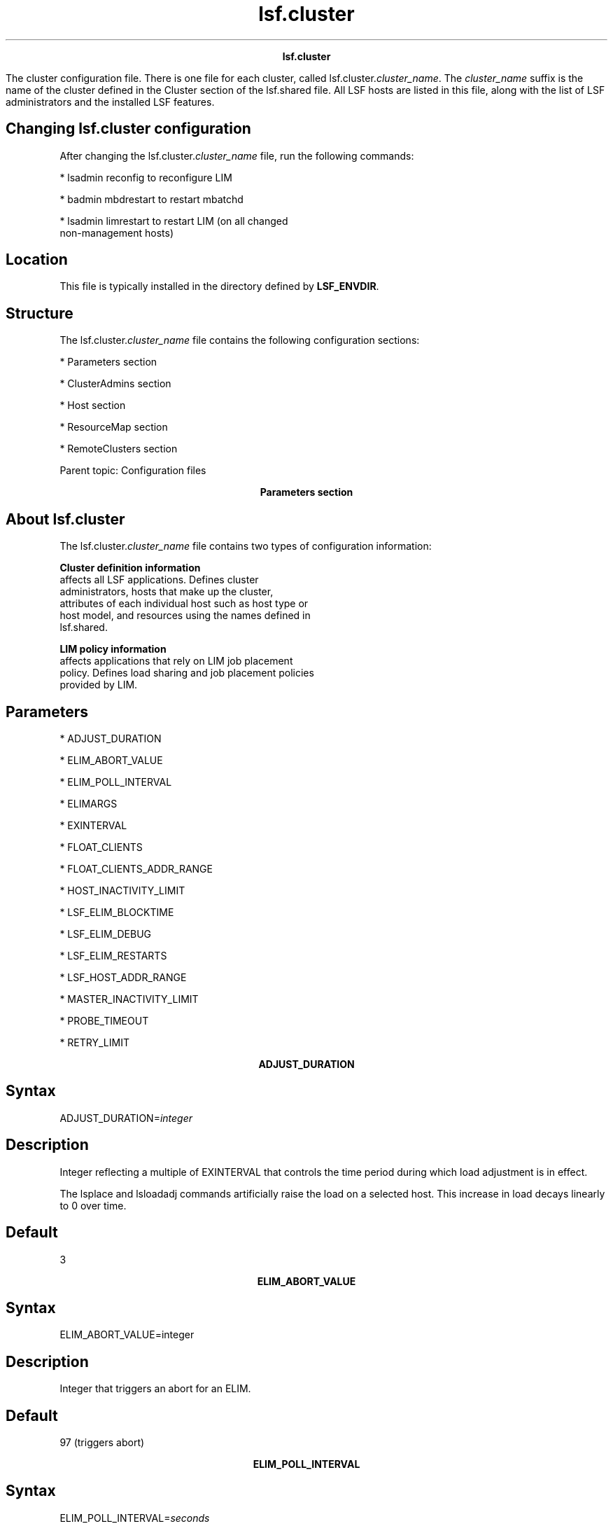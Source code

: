 
.ad l

.TH lsf.cluster 5 "July 2021" "" ""
.ll 72

.ce 1000
\fBlsf.cluster\fR
.ce 0

.sp 2
The cluster configuration file. There is one file for each
cluster, called lsf.cluster.\fIcluster_name\fR. The
\fIcluster_name\fR suffix is the name of the cluster defined in
the Cluster section of the lsf.shared file. All LSF hosts are
listed in this file, along with the list of LSF administrators
and the installed LSF features.
.sp 2

.SH Changing lsf.cluster configuration

.sp 2
After changing the lsf.cluster.\fIcluster_name\fR file, run the
following commands:
.sp 2
*  lsadmin reconfig to reconfigure LIM
.sp 2
*  badmin mbdrestart to restart mbatchd
.sp 2
*  lsadmin limrestart to restart LIM (on all changed
   non-management hosts)
.SH Location

.sp 2
This file is typically installed in the directory defined by
\fBLSF_ENVDIR\fR.
.SH Structure

.sp 2
The lsf.cluster.\fIcluster_name\fR file contains the following
configuration sections:
.sp 2
*  Parameters section
.sp 2
*  ClusterAdmins section
.sp 2
*  Host section
.sp 2
*  ResourceMap section
.sp 2
*  RemoteClusters section
.sp 2
Parent topic: Configuration files
.sp 2

.ce 1000
\fBParameters section\fR
.ce 0

.sp 2

.SH About lsf.cluster

.sp 2
The lsf.cluster.\fIcluster_name\fR file contains two types of
configuration information:
.sp 2
\fBCluster definition information\fR
.br
         affects all LSF applications. Defines cluster
         administrators, hosts that make up the cluster,
         attributes of each individual host such as host type or
         host model, and resources using the names defined in
         lsf.shared.
.sp 2
\fBLIM policy information\fR
.br
         affects applications that rely on LIM job placement
         policy. Defines load sharing and job placement policies
         provided by LIM.
.SH Parameters

.sp 2
*  ADJUST_DURATION
.sp 2
*  ELIM_ABORT_VALUE
.sp 2
*  ELIM_POLL_INTERVAL
.sp 2
*  ELIMARGS
.sp 2
*  EXINTERVAL
.sp 2
*  FLOAT_CLIENTS
.sp 2
*  FLOAT_CLIENTS_ADDR_RANGE
.sp 2
*  HOST_INACTIVITY_LIMIT
.sp 2
*  LSF_ELIM_BLOCKTIME
.sp 2
*  LSF_ELIM_DEBUG
.sp 2
*  LSF_ELIM_RESTARTS
.sp 2
*  LSF_HOST_ADDR_RANGE
.sp 2
*  MASTER_INACTIVITY_LIMIT
.sp 2
*  PROBE_TIMEOUT
.sp 2
*  RETRY_LIMIT
.sp 2

.ce 1000
\fBADJUST_DURATION\fR
.ce 0

.sp 2

.SH Syntax

.sp 2
ADJUST_DURATION=\fIinteger\fR
.SH Description

.sp 2
Integer reflecting a multiple of EXINTERVAL that controls the
time period during which load adjustment is in effect.
.sp 2
The lsplace and lsloadadj commands artificially raise the load on
a selected host. This increase in load decays linearly to 0 over
time.
.SH Default

.sp 2
3
.sp 2

.ce 1000
\fBELIM_ABORT_VALUE\fR
.ce 0

.sp 2

.SH Syntax

.sp 2
ELIM_ABORT_VALUE=integer
.SH Description

.sp 2
Integer that triggers an abort for an ELIM.
.SH Default

.sp 2
97 (triggers abort)
.sp 2

.ce 1000
\fBELIM_POLL_INTERVAL\fR
.ce 0

.sp 2

.SH Syntax

.sp 2
ELIM_POLL_INTERVAL=\fIseconds\fR
.SH Description

.sp 2
Time interval, in seconds, that the LIM samples external load
index information. If your elim executable is programmed to
report values more frequently than every 5 seconds, set the
\fBELIM_POLL_INTERVAL\fR so that it samples information at a
corresponding rate.
.SH Valid values

.sp 2
0.001 to 5
.SH Default

.sp 2
5 seconds
.sp 2

.ce 1000
\fBELIMARGS\fR
.ce 0

.sp 2

.SH Syntax

.sp 2
ELIMARGS=\fIcmd_line_args\fR
.SH Description

.sp 2
Specifies command-line arguments required by an elim executable
on startup. Used only when the external load indices feature is
enabled.
.SH Default

.sp 2
Undefined
.sp 2

.ce 1000
\fBEXINTERVAL\fR
.ce 0

.sp 2

.SH Syntax

.sp 2
EXINTERVAL=\fItime_in_seconds\fR
.SH Description

.sp 2
Time interval, in seconds, at which the LIM daemons exchange load
information
.sp 2
On extremely busy hosts or networks, or in clusters with a large
number of hosts, load may interfere with the periodic
communication between LIM daemons. Setting EXINTERVAL to a longer
interval can reduce network load and slightly improve
reliability, at the cost of slower reaction to dynamic load
changes.
.sp 2
Note that if you define the time interval as less than 5 seconds,
LSF automatically resets it to 5 seconds.
.SH Default

.sp 2
15 seconds
.sp 2

.ce 1000
\fBFLOAT_CLIENTS\fR
.ce 0

.sp 2

.SH Syntax

.sp 2
FLOAT_CLIENTS=\fInumber_of_floating_clients\fR
.SH Description

.sp 2
Sets the maximum allowable size for floating clients in a
cluster. If \fBFLOAT_CLIENTS\fR is not specified in
lsf.cluster.cluster_name, the floating LSF client feature is
disabled.
.sp 2
\fBCAUTION: \fR
.sp 2
When the LSF floating client feature is enabled, any host can
submit jobs to the cluster. You can limit which hosts can be LSF
floating clients with the parameter
\fBFLOAT_CLIENTS_ADDR_RANGE\fR in the
lsf.cluster.\fIcluster_name\fR file.
.SH Default

.sp 2
Undefined
.sp 2

.ce 1000
\fBFLOAT_CLIENTS_ADDR_RANGE \fR
.ce 0

.sp 2

.SH Syntax

.sp 2
FLOAT_CLIENTS_ADDR_RANGE=\fIIP_address\fR ...
.SH Description

.sp 2
Optional. IP address or range of addresses of domains from which
floating client hosts can submit requests. Multiple ranges can be
defined, separated by spaces. The IP address can have either a
dotted quad notation (IPv4) or IP Next Generation (IPv6) format.
LSF supports both formats; you do not have to map IPv4 addresses
to an IPv6 format.
.sp 2
\fBNote: \fR
.sp 2
To use IPv6 addresses, you must define the parameter
\fBLSF_ENABLE_SUPPORT_IPV6\fR in lsf.conf.
.sp 2
If the value of \fBFLOAT_CLIENT_ADDR_RANGE\fR is undefined, there
is no security and any hosts can be LSF floating clients.
.sp 2
If a value is defined, security is enabled. If there is an error
in the configuration of this variable, by default, no hosts will
be allowed to be LSF floating clients.
.sp 2
When this parameter is defined, client hosts that do not belong
to the domain will be denied access.
.sp 2
If a requesting host belongs to an IP address that falls in the
specified range, the host will be accepted to become a floating
client.
.sp 2
IP addresses are separated by spaces, and considered "OR"
alternatives.
.sp 2
If you define \fBFLOAT_CLIENT_ADDR_RANGE\fR with:
.sp 2
*  No range specified, all IPv4 and IPv6 clients can submit
   requests.
.sp 2
*  Only an IPv4 range specified, only IPv4 clients within the
   range can submit requests.
.sp 2
*  Only an IPv6 range specified, only IPv6 clients within the
   range can submit requests.
.sp 2
*  Both an IPv6 and IPv4 range specified, IPv6 and IPv4 clients
   within the ranges can submit requests.
.sp 2
The asterisk (*) character indicates any value is allowed.
.sp 2
The dash (-) character indicates an explicit range of values. For
example 1-4 indicates 1,2,3,4 are allowed.
.sp 2
Open ranges such as *-30, or 10-*, are allowed.
.sp 2
If a range is specified with fewer fields than an IP address such
as 10.161, it is considered as 10.161.*.*.
.sp 2
Address ranges are validated at configuration time so they must
conform to the required format. If any address range is not in
the correct format, no hosts will be accepted as LSF floating
clients, and an error message will be logged in the LIM log.
.sp 2
This parameter is limited to 2048 characters.
.sp 2
For IPv6 addresses, the double colon symbol (\fR::\fR) indicates
multiple groups of 16-bits of zeros. You can also use (\fR::\fR)
to compress leading and trailing zeros in an address filter, as
shown in the following example:
.sp 2
\fRFLOAT_CLIENTS_ADDR_RANGE=1080::8:800:20fc:*\fR
.sp 2
This definition allows hosts with addresses
\fR1080:0:0:0:8:800:20fc:*\fR (three leading zeros).
.sp 2
You cannot use the double colon (\fR::\fR) more than once within
an IP address. You cannot use a zero before or after (\fR::\fR).
For example, \fR1080:0::8:800:20fc:*\fR is not a valid address.
.SH Notes

.sp 2
After you configure \fBFLOAT_CLIENTS_ADDR_RANGE\fR, check the
lim.log.\fIhost_name\fR file to make sure this parameter is
correctly set. If this parameter is not set or is wrong, this
will be indicated in the log file.
.SH Examples

.sp 2
\fRFLOAT_CLIENTS_ADDR_RANGE=100\fR
.sp 2
All IPv4 and IPv6 hosts with a domain address starting with 100
will be allowed access.
.sp 2
*  To specify only IPv4 hosts, set the value to \fR100.*\fR
.sp 2
*  To specify only IPv6 hosts, set the value to \fR100:*\fR
.sp 2
\fRFLOAT_CLIENTS_ADDR_RANGE=100-110.34.1-10.4-56\fR
.sp 2
All client hosts belonging to a domain with an address having the
first number between 100 and 110, then 34, then a number between
1 and 10, then, a number between 4 and 56 will be allowed access.
Example: 100.34.9.45, 100.34.1.4, 102.34.3.20, etc. No IPv6 hosts
are allowed.
.sp 2
\fRFLOAT_CLIENTS_ADDR_RANGE=100.172.1.13 100.*.30-54
124.24-*.1.*-34\fR
.sp 2
All client hosts belonging to a domain with the address
100.172.1.13 will be allowed access. All client hosts belonging
to domains starting with 100, then any number, then a range of 30
to 54 will be allowed access. All client hosts belonging to
domains starting with 124, then from 24 onward, then 1, then from
0 to 34 will be allowed access. No IPv6 hosts are allowed.
.sp 2
\fRFLOAT_CLIENTS_ADDR_RANGE=12.23.45.*\fR
.sp 2
All client hosts belonging to domains starting with 12.23.45 are
allowed. No IPv6 hosts are allowed.
.sp 2
\fRFLOAT_CLIENTS_ADDR_RANGE=100.*43\fR
.sp 2
The \fR*\fR character can only be used to indicate any value. In
this example, an error will be inserted in the LIM log and no
hosts will be accepted to become LSF floating clients. No IPv6
hosts are allowed.
.sp 2
\fRFLOAT_CLIENTS_ADDR_RANGE=100.*43 100.172.1.13\fR
.sp 2
Although one correct address range is specified, because *43 is
not correct format, the entire line is considered not valid. An
error will be inserted in the LIM log and no hosts will be
accepted to become LSF floating clients. No IPv6 hosts are
allowed.
.sp 2
\fRFLOAT_CLIENTS_ADDR_RANGE = 3ffe\fR
.sp 2
All client IPv6 hosts with a domain address starting with 3ffe
will be allowed access. No IPv4 hosts are allowed.
.sp 2
\fRFLOAT_CLIENTS_ADDR_RANGE = 3ffe:fffe::88bb:*\fR
.sp 2
Expands to 3ffe:fffe:0:0:0:0:88bb:*. All IPv6 client hosts
belonging to domains starting with 3ffe:fffe::88bb:* are allowed.
No IPv4 hosts are allowed.
.sp 2
\fRFLOAT_CLIENTS_ADDR_RANGE = 3ffe-4fff:fffe::88bb:aa-ff
12.23.45.*\fR
.sp 2
All IPv6 client hosts belonging to domains starting with 3ffe up
to 4fff, then fffe::88bb, and ending with aa up to ff are
allowed. All IPv4 client hosts belonging to domains starting with
12.23.45 are allowed.
.sp 2
\fRFLOAT_CLIENTS_ADDR_RANGE = 3ffe-*:fffe::88bb:*-ff\fR
.sp 2
All IPv6 client hosts belonging to domains starting with 3ffe up
to ffff and ending with 0 up to ff are allowed. No IPv4 hosts are
allowed.
.SH Default

.sp 2
Undefined. No security is enabled. Any host in any domain is
allowed access to LSF floating clients.
.SH See also

.sp 2
LSF_ENABLE_SUPPORT_IPV6
.sp 2

.ce 1000
\fBHOST_INACTIVITY_LIMIT\fR
.ce 0

.sp 2

.SH Syntax

.sp 2
HOST_INACTIVITY_LIMIT=\fIinteger\fR
.SH Description

.sp 2
Integer that is multiplied by EXINTERVAL, the time period you set
for the communication between the parent and server host LIMs to
ensure all parties are functioning.
.sp 2
A server host LIM can send its load information any time from
EXINTERVAL to (HOST_INACTIVITY_LIMIT-1)*EXINTERVAL seconds. A
management host LIM sends an announcement to each host at least
every EXINTERVAL*(HOST_INACTIVITY_LIMIT-1) seconds.
.sp 2
The HOST_INACTIVITY_LIMIT must be greater than or equal to 2.
.sp 2
Increase or decrease the host inactivity limit to adjust for your
tolerance for communication between parent and children. For
example, if you have hosts that frequently become inactive,
decrease the host inactivity limit. Note that to get the right
interval, you may also have to adjust your EXINTERVAL.
.SH Default

.sp 2
5
.sp 2

.ce 1000
\fBLSF_ELIM_BLOCKTIME\fR
.ce 0

.sp 2

.SH Syntax

.sp 2
LSF_ELIM_BLOCKTIME=\fIseconds\fR
.SH Description

.sp 2
UNIX only; used when the external load indices feature is
enabled.
.sp 2
Maximum amount of time the parent external load information
manager (MELIM) waits for a complete load update string from an
elim executable. After the time period specified by
LSF_ELIM_BLOCKTIME, the MELIM writes the last string sent by an
elim in the LIM log file (lim.log.\fIhost_name\fR) and restarts
the elim.
.sp 2
Defining LSF_ELIM_BLOCKTIME also triggers the MELIM to restart
elim executables if the elim does not write a complete load
update string within the time specified for LSF_ELIM_BLOCKTIME.
.SH Valid values

.sp 2
Non-negative integers. For example, if your elim writes
name-value pairs with 1 second intervals between them, and your
elim reports 12 load indices, allow at least 12 seconds for the
elim to finish writing the entire load update string. In this
case, define LSF_ELIM_BLOCKTIME as 15 seconds or more.
.sp 2
A value of 0 indicates that the MELIM expects to receive the
entire load string all at once.
.sp 2
If you comment out or delete LSF_ELIM_BLOCKTIME, the MELIM waits
2 seconds for a complete load update string.
.SH Default

.sp 2
4 seconds
.SH See also

.sp 2
LSF_ELIM_RESTARTS to limit how many times the ELIM can be
restarted.
.sp 2

.ce 1000
\fBLSF_ELIM_DEBUG\fR
.ce 0

.sp 2

.SH Syntax

.sp 2
LSF_ELIM_DEBUG=y
.SH Description

.sp 2
UNIX only; used when the external load indices feature is
enabled.
.sp 2
When this parameter is set to \fRy\fR, all external load
information received by the load information manager (LIM) from
the parent external load information manager (MELIM) is logged in
the LIM log file (lim.log.\fIhost_name\fR).
.sp 2
Defining LSF_ELIM_DEBUG also triggers the MELIM to restart elim
executables if the elim does not write a complete load update
string within the time specified for LSF_ELIM_BLOCKTIME.
.SH Default

.sp 2
Undefined; external load information sent by an to the MELIM is
not logged.
.SH See also

.sp 2
LSF_ELIM_BLOCKTIME to configure how long LIM waits before
restarting the ELIM.
.sp 2
LSF_ELIM_RESTARTS to limit how many times the ELIM can be
restarted.
.sp 2

.ce 1000
\fBLSF_ELIM_RESTARTS\fR
.ce 0

.sp 2

.SH Syntax

.sp 2
LSF_ELIM_RESTARTS=\fIinteger\fR
.SH Description

.sp 2
UNIX only; used when the external load indices feature is
enabled.
.sp 2
Maximum number of times the parent external load information
manager (MELIM) can restart elim executables on a host. Defining
this parameter prevents an ongoing restart loop in the case of a
faulty elim. The MELIM waits the LSF_ELIM_BLOCKTIME to receive a
complete load update string before restarting the elim. The MELIM
does not restart any elim executables that exit with
ELIM_ABORT_VALUE.
.sp 2
\fBImportant: \fR
.sp 2
Either LSF_ELIM_BLOCKTIME or LSF_ELIM_DEBUG must also be defined;
defining these parameters triggers the MELIM to restart elim
executables.
.SH Valid values

.sp 2
Non-negative integers.
.SH Default

.sp 2
Undefined; the number of elim restarts is unlimited.
.SH See also

.sp 2
LSF_ELIM_BLOCKTIME, LSF_ELIM_DEBUG
.sp 2

.ce 1000
\fBLSF_HOST_ADDR_RANGE\fR
.ce 0

.sp 2

.SH Syntax

.sp 2
LSF_HOST_ADDR_RANGE=\fIIP_address\fR ...
.SH Description

.sp 2
Identifies the range of IP addresses that are allowed to be LSF
hosts that can be dynamically added to or removed from the
cluster.
.sp 2
\fBCAUTION: \fR
.sp 2
To enable dynamically added hosts after installation, you must
define LSF_HOST_ADDR_RANGE in lsf.cluster.cluster_name, and
LSF_DYNAMIC_HOST_WAIT_TIME in lsf.conf. If you enable dynamic
hosts during installation, you must define an IP address range
after installation to enable security.
.sp 2
If a value is defined, security for dynamically adding and
removing hosts is enabled, and only hosts with IP addresses
within the specified range can be added to or removed from a
cluster dynamically.
.sp 2
Specify an IP address or range of addresses, using either a
dotted quad notation (IPv4) or IP Next Generation (IPv6) format.
LSF supports both formats; you do not have to map IPv4 addresses
to an IPv6 format. Multiple ranges can be defined, separated by
spaces.
.sp 2
\fBNote: \fR
.sp 2
To use IPv6 addresses, you must define the parameter
LSF_ENABLE_SUPPORT_IPV6 in lsf.conf.
.sp 2
If there is an error in the configuration of LSF_HOST_ADDR_RANGE
(for example, an address range is not in the correct format), no
host will be allowed to join the cluster dynamically and an error
message will be logged in the LIM log. Address ranges are
validated at startup, reconfiguration, or restart, so they must
conform to the required format.
.sp 2
If a requesting host belongs to an IP address that falls in the
specified range, the host will be accepted to become a dynamic
LSF host.
.sp 2
IP addresses are separated by spaces, and considered "OR"
alternatives.
.sp 2
If you define the parameter LSF_HOST_ADDR_RANGE with:
.sp 2
*  No range specified, all IPv4 and IPv6 clients are allowed.
.sp 2
*  Only an IPv4 range specified, only IPv4 clients within the
   range are allowed.
.sp 2
*  Only an IPv6 range specified, only IPv6 clients within the
   range are allowed.
.sp 2
*  Both an IPv6 and IPv4 range specified, IPv6 and IPv4 clients
   within the ranges are allowed.
.sp 2
The asterisk (*) character indicates any value is allowed.
.sp 2
The dash (-) character indicates an explicit range of values. For
example 1-4 indicates 1,2,3,4 are allowed.
.sp 2
Open ranges such as *-30, or 10-*, are allowed.
.sp 2
For IPv6 addresses, the double colon symbol (::) indicates
multiple groups of 16-bits of zeros. You can also use (::) to
compress leading and trailing zeros in an address filter, as
shown in the following example:
.sp 2
\fRLSF_HOST_ADDR_RANGE=1080::8:800:20fc:*\fR
.sp 2
This definition allows hosts with addresses
1080:0:0:0:8:800:20fc:* (three leading zeros).
.sp 2
You cannot use the double colon (::) more than once within an IP
address. You cannot use a zero before or after (::). For example,
1080:0::8:800:20fc:* is not a valid address.
.sp 2
If a range is specified with fewer fields than an IP address such
as 10.161, it is considered as 10.161.*.*.
.sp 2
This parameter is limited to 2048 characters.
.SH Notes

.sp 2
After you configure LSF_HOST_ADDR_RANGE, check the
lim.log.\fIhost_name\fR file to make sure this parameter is
correctly set. If this parameter is not set or is wrong, this
will be indicated in the log file.
.SH Examples

.sp 2
\fRLSF_HOST_ADDR_RANGE=100\fR
.sp 2
All IPv4 and IPv6 hosts with a domain address starting with 100
will be allowed access.
.sp 2
*  To specify only IPv4 hosts, set the value to \fR100.*\fR
.sp 2
*  To specify only IPv6 hosts, set the value to \fR100:*\fR
.sp 2
\fRLSF_HOST_ADDR_RANGE=100-110.34.1-10.4-56\fR
.sp 2
All hosts belonging to a domain with an address having the first
number between 100 and 110, then 34, then a number between 1 and
10, then, a number between 4 and 56 will be allowed access. No
IPv6 hosts are allowed. Example: 100.34.9.45, 100.34.1.4,
102.34.3.20, etc.
.sp 2
\fRLSF_HOST_ADDR_RANGE=100.172.1.13 100.*.30-54
124.24-*.1.*-34\fR
.sp 2
The host with the address 100.172.1.13 will be allowed access.
All hosts belonging to domains starting with 100, then any
number, then a range of 30 to 54 will be allowed access. All
hosts belonging to domains starting with 124, then from 24
onward, then 1, then from 0 to 34 will be allowed access. No IPv6
hosts are allowed.
.sp 2
\fRLSF_HOST_ADDR_RANGE=12.23.45.*\fR
.sp 2
All hosts belonging to domains starting with 12.23.45 are
allowed. No IPv6 hosts are allowed.
.sp 2
\fRLSF_HOST_ADDR_RANGE=100.*43\fR
.sp 2
The \fR*\fR character can only be used to indicate any value. The
format of this example is not correct, and an error will be
inserted in the LIM log and no hosts will be able to join the
cluster dynamically. No IPv6 hosts are allowed.
.sp 2
\fRLSF_HOST_ADDR_RANGE=100.*43 100.172.1.13\fR
.sp 2
Although one correct address range is specified, because *43 is
not correct format, the entire line is considered not valid. An
error will be inserted in the LIM log and no hosts will be able
to join the cluster dynamically. No IPv6 hosts are allowed.
.sp 2
\fRLSF_HOST_ADDR_RANGE = 3ffe\fR
.sp 2
All client IPv6 hosts with a domain address starting with
\fR3ffe\fR will be allowed access. No IPv4 hosts are allowed.
.sp 2
\fRLSF_HOST_ADDR_RANGE = 3ffe:fffe::88bb:*\fR
.sp 2
Expands to \fR3ffe:fffe:0:0:0:0:88bb:*\fR.All IPv6 client hosts
belonging to domains starting with 3ffe:fffe::88bb:* are allowed.
No IPv4 hosts are allowed.
.sp 2
\fRLSF_HOST_ADDR_RANGE = 3ffe-4fff:fffe::88bb:aa-ff 12.23.45.*\fR
.sp 2
All IPv6 client hosts belonging to domains starting with
\fR3ffe\fR up to \fR4fff\fR, then \fRfffe::88bb\fR, and ending
with \fRaa\fR up to \fRff\fR are allowed. IPv4 client hosts
belonging to domains starting with 12.23.45 are allowed.
.sp 2
\fRLSF_HOST_ADDR_RANGE = 3ffe-*:fffe::88bb:*-ff\fR
.sp 2
All IPv6 client hosts belonging to domains starting with
\fR3ffe\fR up to \fRffff\fR and ending with 0 up to \fRff\fR are
allowed. No IPv4 hosts are allowed.
.SH Default

.sp 2
Undefined (dynamic host feature disabled). If you enable dynamic
hosts during installation, no security is enabled and all hosts
can join the cluster.
.SH See also

.sp 2
LSF_ENABLE_SUPPORT_IPV6
.sp 2

.ce 1000
\fBMASTER_INACTIVITY_LIMIT\fR
.ce 0

.sp 2

.SH Syntax

.sp 2
MASTER_INACTIVITY_LIMIT=\fIinteger\fR
.SH Description

.sp 2
An integer reflecting a multiple of EXINTERVAL. A server host
will attempt to become the management host if it does not hear
from the previous management host after (HOST_INACTIVITY_LIMIT
+\fIhost_number\fR*MASTER_INACTIVITY_LIMIT)*EXINTERVAL seconds,
where \fIhost_number\fR is the position of the host in
lsf.cluster.\fIcluster_name\fR.
.sp 2
The management host is \fIhost_number\fR 0.
.SH Default

.sp 2
2
.sp 2

.ce 1000
\fBPROBE_TIMEOUT\fR
.ce 0

.sp 2

.SH Syntax

.sp 2
PROBE_TIMEOUT=\fItime_in_seconds\fR
.SH Description

.sp 2
Specifies the timeout in seconds to be used for the
\fRconnect\fR(2) system call
.sp 2
Before taking over as the management host, a server host LIM will
try to connect to the last known management host via TCP.
.SH Default

.sp 2
2 seconds
.sp 2

.ce 1000
\fBRETRY_LIMIT\fR
.ce 0

.sp 2

.SH Syntax

.sp 2
RETRY_LIMIT=\fIinteger\fR
.SH Description

.sp 2
Integer reflecting a multiple of EXINTERVAL that controls the
number of retries a parent or child LIM makes before assuming
that the server or management host is unavailable.
.sp 2
If the management host does not hear from a server host for
HOST_INACTIVITY_LIMIT exchange intervals, it will actively poll
the server host for RETRY_LIMIT exchange intervals before it will
declare the server host as unavailable. If a server does not hear
from the management host for HOST_INACTIVITY_LIMIT exchange
intervals, it will actively poll the management host for
RETRY_LIMIT intervals before assuming that the management host is
down.
.SH Default

.sp 2
2
.sp 2

.ce 1000
\fBClusterAdmins section\fR
.ce 0

.sp 2
(Optional) The \fRClusterAdmins\fR section defines the LSF
administrators for the cluster. The only keyword is
ADMINISTRATORS.
.sp 2
If the \fRClusterAdmins\fR section is not present, the default
LSF administrator is root. Using root as the primary LSF
administrator is not recommended.
.sp 2

.ce 1000
\fBADMINISTRATORS\fR
.ce 0

.sp 2

.SH Syntax

.sp 2
ADMINISTRATORS=\fIadministrator_name ...\fR
.SH Description

.sp 2
Specify UNIX user names.
.sp 2
You can also specify UNIX user group names, Windows user names,
and Windows user group names.To specify a Windows user account or
user group, include the domain name in uppercase letters
(\fIDOMAIN_NAME\fR\\fIuser_name\fR or
\fIDOMAIN_NAME\fR\\fIuser_group\fR).
.sp 2
The first administrator of the expanded list is considered the
primary LSF administrator. The primary administrator is the owner
of the LSF configuration files, as well as the working files
under LSB_SHAREDIR/\fIcluster_name\fR. If the primary
administrator is changed, make sure the owner of the
configuration files and the files under
LSB_SHAREDIR/\fIcluster_name\fR are changed as well.
.sp 2
Administrators other than the primary LSF administrator have the
same privileges as the primary LSF administrator except that they
do not have permission to change LSF configuration files. They
can perform clusterwide operations on jobs, queues, or hosts in
the system.
.sp 2
For flexibility, each cluster may have its own LSF
administrators, identified by a user name, although the same
administrators can be responsible for several clusters.
.sp 2
Use the -l option of the lsclusters command to display all of the
administrators within a cluster.
.sp 2
Windows domain:
.sp 2
*  If the specified user or user group is a domain administrator,
   member of the \fRPower Users\fR group or a group with domain
   administrative privileges, the specified user or user group
   must belong to the LSF user domain.
.sp 2
*  If the specified user or user group is a user or user group
   with a lower degree of privileges than outlined in the
   previous point, the user or user group must belong to the LSF
   user domain and be part of the Global Admins group.
.sp 2
   Windows workgroup
.sp 2
*  If the specified user or user group is not a workgroup
   administrator, member of the \fRPower Users\fR group, or a
   group with administrative privileges on each host, the
   specified user or user group must belong to the Local Admins
   group on each host.
.SH Compatibility

.sp 2
For backwards compatibility, ClusterManager and Manager are
synonyms for \fRClusterAdmins\fR and ADMINISTRATORS respectively.
It is possible to have both sections present in the same
lsf.cluster.\fIcluster_name\fR file to allow daemons from
different LSF versions to share the same file.
.SH Example

.sp 2
The following gives an example of a cluster with two LSF
administrators. The user listed first, user2, is the primary
administrator.
.sp 2
Begin ClusterAdmins 
.br
ADMINISTRATORS = user2 user7 
.br
End ClusterAdmins
.SH Default

.sp 2
lsfadmin
.sp 2

.ce 1000
\fBHost section\fR
.ce 0

.sp 2
The Host section is the last section in
lsf.cluster.\fIcluster_name\fR and is the only required section.
It lists all the hosts in the cluster and gives configuration
information for each host.
.sp 2
The order in which the hosts are listed in this section is
important, because the first host listed becomes the LSF
management host. Since the parent LIM makes all placement
decisions for the cluster, set a fast machine as the management
host.
.sp 2
The LIM on the first host listed becomes the management host LIM
if this host is up; otherwise, the LIM on the second becomes the
management host LIM if its host is up, and so on. Also, to avoid
the delays involved in switching management host LIMs if the
first machine goes down, make sure that the management host is a
reliable machine. Arrange the list so that the first few hosts in
the list are always in the same subnet. This avoids a situation
where the second host takes over as the management host when
there are communication problems between subnets.
.SH Example Host section

.sp 2
This example Host section contains descriptive information for
three hosts:
.sp 2
Begin Host 
.br
HOSTNAME   model    type   server RESOURCES        RUNWINDOW 
.br
hostA      SparcIPC Sparc  1      (sunos frame)    () 
.br
hostD      Sparc10  Sparc  1      (sunos)          (5:18:30-1:8:30) 
.br
hostD      !        !      1      ()               () 
.br
hostE      !        !      1      (linux !bigmem)  () 
.br
End Host
.SH Descriptive fields

.sp 2
The following fields are required in the Host section:
.sp 2
*  HOSTNAME
.sp 2
*  RESOURCES
.sp 2
*  type
.sp 2
*  model
.sp 2
The following fields are optional:
.sp 2
*  server
.sp 2
*  nd
.sp 2
*  RUNWINDOW
.sp 2
*  REXPRI
.sp 2

.ce 1000
\fBHOSTNAME\fR
.ce 0

.sp 2

.SH Description

.sp 2
Official name of the host as returned by \fRhostname\fR(1)
.sp 2
The name must be listed in lsf.shared as belonging to this
cluster.
.SH Pattern definition

.sp 2
You can use string literals and special characters when defining
host names. Each entry cannot contain any spaces, as the list
itself is space delimited.
.sp 2
You can use the following special characters to specify hosts:
.sp 2
*  Use square brackets with a hyphen
   ([\fIinteger1\fR-\fIinteger2\fR]) or a comma
   ([\fIinteger1\fR:\fIinteger2\fR]) to define a range of
   non-negative integers anywhere in the host name. The first
   integer must be less than the second integer.
.sp 2
*  Use square brackets with commas ([\fIinteger1\fR,
   \fIinteger2\fR ...]) to define individual non-negative
   integers anywhere in the host name.
.sp 2
*  Use square brackets with commas and hyphens or colons (for
   example, [\fIinteger1\fR-\fIinteger2\fR,\fI integer3\fR,
   \fIinteger4\fR:\fIinteger5\fR, \fIinteger6\fR:\fIinteger7\fR])
   to define different ranges of non-negative integers anywhere
   in the host name.
.sp 2
*  Use multiple sets of square brackets (with the supported
   special characters) to define multiple sets of non-negative
   integers anywhere in the host name. For example,
   hostA[1,3]B[1-3] includes hostA1B1, hostA1B2, hostA1B3,
   hostA3B1, hostA3B2, and hostA3B3.
.sp 2

.ce 1000
\fBmodel\fR
.ce 0

.sp 2

.SH Description

.sp 2
Host model
.sp 2
The name must be defined in the HostModel section of lsf.shared.
This determines the CPU speed scaling factor applied in load and
placement calculations.
.sp 2
Optionally, the ! keyword for the model or type column, indicates
that the host model or type is to be automatically detected by
the LIM running on the host.
.sp 2

.ce 1000
\fBnd\fR
.ce 0

.sp 2

.SH Description

.sp 2
Number of local disks
.sp 2
This corresponds to the ndisks static resource. On most host
types, LSF automatically determines the number of disks, and the
nd parameter is ignored.
.sp 2
nd should only count local disks with file systems on them. Do
not count either disks used only for swapping or disks mounted
with NFS.
.SH Default

.sp 2
The number of disks determined by the LIM, or 1 if the LIM cannot
determine this
.sp 2

.ce 1000
\fBRESOURCES\fR
.ce 0

.sp 2

.SH Description

.sp 2
The static Boolean resources and static or dynamic numeric and
string resources available on this host.
.sp 2
The resource names are strings defined in the Resource section of
lsf.shared. You may list any number of resources, enclosed in
parentheses and separated by blanks or tabs. For example:
.sp 2
(fs frame hpux)
.sp 2
Optionally, you can specify an exclusive resource by prefixing
the resource with an exclamation mark (!). For example, resource
bigmem is defined in lsf.shared, and is defined as an exclusive
resource for \fRhostE\fR:
.sp 2
Begin Host
.br
HOSTNAME   model    type   server RESOURCES        RUNWINDOW
.br
 ...
.br
hostE      !        !      1      (linux !bigmem)  ()
.br
 ...
.br
End Host
.sp 2
Square brackets are not valid and the resource name must be
alphanumeric.
.sp 2
You must explicitly specify the exclusive resources in the
resource requirements for the job to select a host with an
exclusive resource for a job. For example:
.sp 2
bsub -R "bigmem" myjob
.sp 2
or
.sp 2
bsub -R "defined(bigmem)" myjob
.sp 2
You can specify static and dynamic numeric and string resources
in the resource column of the Host clause. For example:
.sp 2
Begin Host
.br
HOSTNAME  model type server RESOURCES  #Keywords
.br
hostA     !     !    1      (mg elimres patchrev=3 owner=user1)
.br
hostB     !     !    1      (specman=5 switch=1 owner=test)
.br
hostC     !     !    1      (switch=2 rack=rack2_2_3 owner=test)
.br
hostD     !     !    1      (switch=1 rack=rack2_2_3 owner=test)
.br
End Host
.sp 2
Static resource information is displayed by lshosts, with
exclusive resources prefixed by and exclamation mark (\fR!\fR).
.sp 2

.ce 1000
\fBREXPRI\fR
.ce 0

.sp 2

.SH Description

.sp 2
UNIX only
.sp 2
Default execution priority for interactive remote jobs run under
the RES
.sp 2
The range is from -20 to 20. REXPRI corresponds to the BSD-style
nice value used for remote jobs. For hosts with System V-style
nice values with the range 0 - 39, a REXPRI of -20 corresponds to
a nice value of 0, and +20 corresponds to 39. Higher values of
REXPRI correspond to lower execution priority; -20 gives the
highest priority, 0 is the default priority for login sessions,
and +20 is the lowest priority.
.SH Default

.sp 2
0
.sp 2

.ce 1000
\fBRUNWINDOW\fR
.ce 0

.sp 2

.SH Description

.sp 2
Dispatch window for interactive tasks.
.sp 2
When the host is not available for remote execution, the host
status is \fRlockW\fR (locked by run window). LIM does not
schedule interactive tasks on hosts locked by dispatch windows.
Run windows only apply to interactive tasks placed by LIM. The
LSF batch system uses its own (optional) host dispatch windows to
control batch job processing on batch server hosts.
.SH Format

.sp 2
A dispatch window consists of one or more time windows in the
format \fIbegin_time\fR-\fIend_time\fR. No blanks can separate
\fIbegin_time\fR and \fIend_time\fR. Time is specified in the
form [\fIday\fR:]\fIhour\fR[:\fIminute\fR]. If only one field is
specified, LSF assumes it is an \fIhour\fR. Two fields are
assumed to be \fIhour\fR:\fIminute\fR. Use blanks to separate
time windows.
.SH Default

.sp 2
Always accept remote jobs
.sp 2

.ce 1000
\fBserver\fR
.ce 0

.sp 2

.SH Description

.sp 2
Indicates whether the host can receive jobs from other hosts
.sp 2
Specify 1 if the host can receive jobs from other hosts; specify
0 otherwise. Servers that are set to 0 are LSF clients. Client
hosts do not run the LSF daemons. Client hosts can submit
interactive and batch jobs to the cluster, but they cannot
execute jobs sent from other hosts.
.SH Default

.sp 2
1
.sp 2

.ce 1000
\fBtype\fR
.ce 0

.sp 2

.SH Description

.sp 2
Host type as defined in the HostType section of lsf.shared
.sp 2
The strings used for host types are determined by the system
administrator; for example, SUNSOL, DEC, or HPPA. The host type
is used to identify binary-compatible hosts.
.sp 2
The host type is used as the default resource requirement. That
is, if no resource requirement is specified in a placement
request, the task is run on a host of the same type as the
sending host.
.sp 2
Often one host type can be used for many machine models. For
example, the host type name SUNSOL6 might be used for any
computer with a SPARC processor running SunOS 6. This would
include many Sun models and quite a few from other vendors as
well.
.sp 2
Optionally, the ! keyword for the model or type column, indicates
that the host model or type is to be automatically detected by
the LIM running on the host.
.sp 2

.ce 1000
\fBResourceMap section\fR
.ce 0

.sp 2
The ResourceMap section defines shared resources in your cluster.
This section specifies the mapping between shared resources and
their sharing hosts. When you define resources in the Resources
section of lsf.shared, there is no distinction between a shared
and non-shared resource. By default, all resources are not shared
and are local to each host. By defining the ResourceMap section,
you can define resources that are shared by all hosts in the
cluster or define resources that are shared by only some of the
hosts in the cluster.
.sp 2
This section must appear after the Host section of
lsf.cluster.\fIcluster_name\fR, because it has a dependency on
host names defined in the Host section.
.SH ResourceMap section structure

.sp 2
The first line consists of the keywords RESOURCENAME and
LOCATION. Subsequent lines describe the hosts that are associated
with each configured resource.
.SH Example ResourceMap section

.sp 2
Begin ResourceMap 
.br
RESOURCENAME   LOCATION 
.br
verilog        (5@[all]) 
.br
local          ([host1 host2] [others]) 
.br
End ResourceMap
.sp 2
The resource \fRverilog \fRmust already be defined in the
RESOURCE section of the lsf.shared file. It is a static numeric
resource shared by all hosts. The value for \fRverilog\fR is 5.
The resource \fRlocal\fR is a numeric shared resource that
contains two instances in the cluster. The first instance is
shared by two machines, \fRhost1\fR and \fRhost2\fR. The second
instance is shared by all other hosts.
.sp 2
Resources defined in the ResourceMap section can be viewed by
using the -s option of the lshosts (for static resource) and
lsload (for dynamic resource) commands.
.sp 2

.ce 1000
\fBLOCATION\fR
.ce 0

.sp 2

.SH Description

.sp 2
Defines the hosts that share the resource
.sp 2
For a static resource, you must define an initial value here as
well. Do not define a value for a dynamic resource.
.sp 2
\fIinstance\fR is a list of host names that share an instance of
the resource. The reserved words all, others, and default can be
specified for the instance:
.sp 2
all - Indicates that there is only one instance of the resource
in the whole cluster and that this resource is shared by all of
the hosts
.sp 2
Use the not operator (\fR~\fR) to exclude hosts from the all
specification. For example:
.sp 2
(2@[all ~host3 ~host4])
.br

.sp 2
This means that 2 units of the resource are shared by all server
hosts in the cluster made up of \fRhost1 host2 ...\fR
host\fIn\fR, except for \fRhost3\fR and \fRhost4\fR. This is
useful if you have a large cluster but only want to exclude a few
hosts.
.sp 2
The parentheses are required in the specification. The not
operator can only be used with the all keyword. It is not valid
with the keywords others and default.
.sp 2
others - Indicates that the rest of the server hosts not
explicitly listed in the LOCATION field comprise one instance of
the resource
.sp 2
For example:
.sp 2
2@[host1] 4@[others] 
.sp 2
This indicates that there are 2 units of the resource on
\fRhost1\fR and 4 units of the resource shared by all other
hosts.
.sp 2
The default keyword ndicates an instance of a resource on each
host in the cluster
.sp 2
This specifies a special case where the resource is in effect not
shared and is local to every host. default means at each host.
Normally, you should not need to use default, because by default,
all built-in resources are local to each host. However, resources
that you defined must always be mapped. You might want to use
ResourceMap for a non-shared static resource if you need to
specify different values for the resource on different hosts.
.sp 2

.ce 1000
\fBRESOURCENAME\fR
.ce 0

.sp 2

.SH Description

.sp 2
Name of the resource
.sp 2
This resource name must be defined in the Resource section of the
lsf.shared file. You must specify at least a name and description
for the resource, using the keywords RESOURCENAME and
DESCRIPTION.
.sp 2
*  A resource name cannot begin with a number
.sp 2
*  A resource name cannot contain any of the following
   characters:
.sp 2
   :  .  (  )  [  +  - *  /  !  &  | <  >  @  =
.sp 2
*  A resource name cannot be any of the following reserved names:
.sp 2
   cpu cpuf io logins ls idle maxmem maxswp maxtmp type model status it 
.br
   mem ncpus define_ncpus_cores define_ncpus_procs 
.br
   define_ncpus_threads ndisks pg r15m r15s r1m swap swp tmp ut
.sp 2
*  To avoid conflict with inf and nan keywords in 3rd-party
   libraries, resource names should not begin with inf or nan
   (upper case or lower case). Resource requirment strings, such
   as \fR-R "infra"\fR or \fR-R "nano"\fR will cause an error.
   Use \fR-R "defined(infxx)"\fR or \fR-R "defined(nanxx)"\fR, to
   specify these resource names.
.sp 2
*  Resource names are case sensitive
.sp 2
*  Resource names can be up to 39 characters in length
.sp 2

.ce 1000
\fBRemoteClusters section\fR
.ce 0

.sp 2
Optional. This section is used only in a MultiCluster
environment. By default, the local cluster can obtain information
about all other clusters specified in lsf.shared. The
RemoteClusters section limits the clusters that the local cluster
can obtain information about.
.sp 2
The RemoteClusters section is required if you want to configure
cluster equivalency, cache interval, daemon authentication across
clusters, or if you want to run parallel jobs across clusters. To
maintain compatibility in this case, make sure the list includes
all clusters specified in lsf.shared, even if you only configure
the default behavior for some of the clusters.
.sp 2
The first line consists of keywords. CLUSTERNAME is mandatory and
the other parameters are optional.
.sp 2
Subsequent lines configure the remote cluster.
.SH Example RemoteClusters section

.sp 2
Begin RemoteClusters
.br
CLUSTERNAME  EQUIV   CACHE_INTERVAL  RECV_FROM  AUTH
.br
cluster1       Y           60            Y      KRB
.br
cluster2       N           60            Y      -
.br
cluster4       N           60            N      PKI
.br
End RemoteClusters
.sp 2

.ce 1000
\fBCLUSTERNAME\fR
.ce 0

.sp 2

.SH Description

.sp 2
Remote cluster name
.sp 2
Defines the Remote Cluster list. Specify the clusters you want
the local cluster to recognize. Recognized clusters must also be
defined in lsf.shared. Additional clusters listed in lsf.shared
but not listed here will be ignored by this cluster.
.sp 2

.ce 1000
\fBEQUIV\fR
.ce 0

.sp 2

.SH Description

.sp 2
Specify ‘Y’ to make the remote cluster equivalent to the local
cluster. Otherwise, specify \fRN\fR. The management host LIM
considers all equivalent clusters when servicing requests from
clients for load, host, or placement information.
.sp 2
EQUIV changes the default behavior of LSF commands and utilities
and causes them to automatically return load (lsload), host
(lshosts), or placement (lsplace) information about the remote
cluster as well as the local cluster, even when you don’t specify
a cluster name.
.sp 2

.ce 1000
\fBCACHE_INTERVAL\fR
.ce 0

.sp 2

.SH Description

.sp 2
Specify the load information cache threshold, in seconds. The
host information threshold is twice the value of the load
information threshold.
.sp 2
To reduce overhead and avoid updating information from remote
clusters unnecessarily, LSF displays information in the cache,
unless the information in the cache is older than the threshold
value.
.SH Default

.sp 2
60 seconds
.sp 2

.ce 1000
\fBRECV_FROM\fR
.ce 0

.sp 2

.SH Description

.sp 2
Specifies whether the local cluster accepts parallel tasks that
originate in a remote cluster
.sp 2
RECV_FROM does not affect regular or interactive batch jobs.
.sp 2
Specify Y if you want to run parallel jobs across clusters.
Otherwise, specify N.
.SH Default

.sp 2
Y
.sp 2

.ce 1000
\fBAUTH\fR
.ce 0

.sp 2

.SH Description

.sp 2
Defines the preferred authentication method for LSF daemons
communicating across clusters. Specify the same method name that
is used to identify the corresponding eauth program
(eauth.\fImethod_name\fR). If the remote cluster does not prefer
the same method, LSF uses default security between the two
clusters.
.SH Default

.sp 2
\fR-\fR (only privileged port (setuid) authentication is used
between clusters)